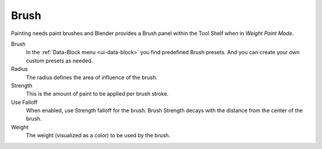 .. _tool-grease-pencil-weight-paint-weight:

*****
Brush
*****

Painting needs paint brushes and Blender provides a Brush panel within the Tool Shelf
when in *Weight Paint Mode*.

Brush
   In the :ref:`Data-Block menu <ui-data-block>` you find predefined Brush presets.
   And you can create your own custom presets as needed.

Radius
   The radius defines the area of influence of the brush.
Strength
   This is the amount of paint to be applied per brush stroke.
Use Falloff
   When enabled, use Strength falloff for the brush.
   Brush Strength decays with the distance from the center of the brush.
Weight
   The weight (visualized as a color) to be used by the brush.
